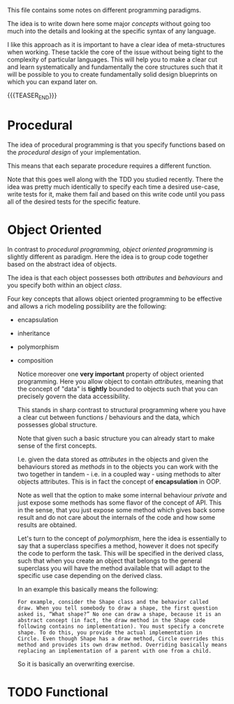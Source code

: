 #+BEGIN_COMMENT
.. title: Programming Principles
.. slug: programming-principles
.. date: 2021-06-14 14:12:08 UTC+02:00
.. tags: 
.. category: 
.. link: 
.. description: 
.. type: text
.. status: private
#+END_COMMENT

This file contains some notes on different programming paradigms.

The idea is to write down here some major /concepts/ without going too
much into the details and looking at the specific syntax of any
language.

I like this approach as it is important to have a clear idea of
meta-structures when working. These tackle the core of the issue
without being tight to the complexity of particular languages. This
will help you to make a clear cut and learn systematically and
fundamentally the core structures such that it will be possible to you
to create fundamentally solid design blueprints on which you can
expand later on. 

{{{TEASER_END}}}
  
* Procedural

  The idea of procedural programming is that you specify functions
  based on the /procedural design/ of your implementation.

  This means that each separate procedure requires a different
  function.

  Note that this goes well along with the TDD you studied
  recently. There the idea was pretty much identically to specify each
  time a desired use-case, write tests for it, make them fail and
  based on this write code until you pass all of the desired tests for
  the specific feature. 


* Object Oriented

  In contrast to /procedural programming/, /object oriented
  programming/ is slightly different as paradigm. Here the idea is to
  group code together based on the abstract idea of objects.

  The idea is that each object possesses both /attributes/ and
  /behaviours/ and you specify both within an object /class/.

  Four key concepts that allows object oriented programming to be
  effective and allows a rich modeling possibility are the following:

  - encapsulation

  - inheritance

  - polymorphism

  - composition
    
   Notice moreover one *very important* property of object oriented
   programming. Here you allow object to contain /attributes/, meaning
   that the concept of "data" is *tightly* bounded to objects such
   that you can precisely govern the data accessibility.

   This stands in sharp contrast to structural programming where you
   have a clear cut between functions / behaviours and the data, which
   possesses global structure.

   Note that given such a basic structure you can already start to
   make sense of the first concepts.

   I.e. given the data stored as /attributes/ in the objects and given
   the behaviours stored as /methods/ in to the objects you can work
   with the two together in tandem - i.e. in a coupled way - using
   methods to alter objects attributes. This is in fact the concept of
   *encapsulation* in OOP.

   Note as well that the option to make some internal behaviour
   /private/ and just expose some methods has some flavor of the
   concept of API. This in the sense, that you just expose some method which gives back
   some result and do not care about the internals of the code and how
   some results are obtained.

   Let's turn to the concept of /polymorphism/, here the idea is
   essentially to say that a superclass specifies a method, however it
   does not specify the code to perform the task. This will be
   specified in the derived class, such that when you create an object
   that belongs to the general superclass you will have the method
   available that will adapt to the specific use case depending on the
   derived class.

   In an example this basically means the following:

   #+begin_example
   For example, consider the Shape class and the behavior called
   draw. When you tell somebody to draw a shape, the first question
   asked is, “What shape?” No one can draw a shape, because it is an
   abstract concept (in fact, the draw method in the Shape code
   following contains no implementation). You must specify a concrete
   shape. To do this, you provide the actual implementation in
   Circle. Even though Shape has a draw method, Circle overrides this
   method and provides its own draw method. Overriding basically means
   replacing an implementation of a parent with one from a child.
   #+end_example

   So it is basically an overwriting exercise.

   
* TODO Functional

  
